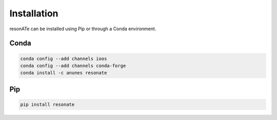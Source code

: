 Installation
============

resonATe can be installed using Pip or through a Conda environment.

Conda
-----

.. code:: bash

  conda config --add channels ioos
  conda config --add channels conda-forge
  conda install -c anunes resonate



Pip
---

.. code:: bash

  pip install resonate
